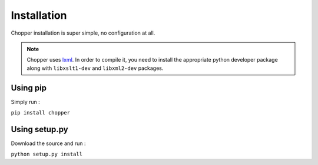 Installation
============

Chopper installation is super simple, no configuration at all.

.. note::

  Chopper uses `lxml <http://lxml.de/>`_. In order to compile it, you need to install the appropriate python developer package along with ``libxslt1-dev`` and ``libxml2-dev`` packages.


Using pip
---------

Simply run :

``pip install chopper``


Using setup.py
--------------

Download the source and run :

``python setup.py install``
